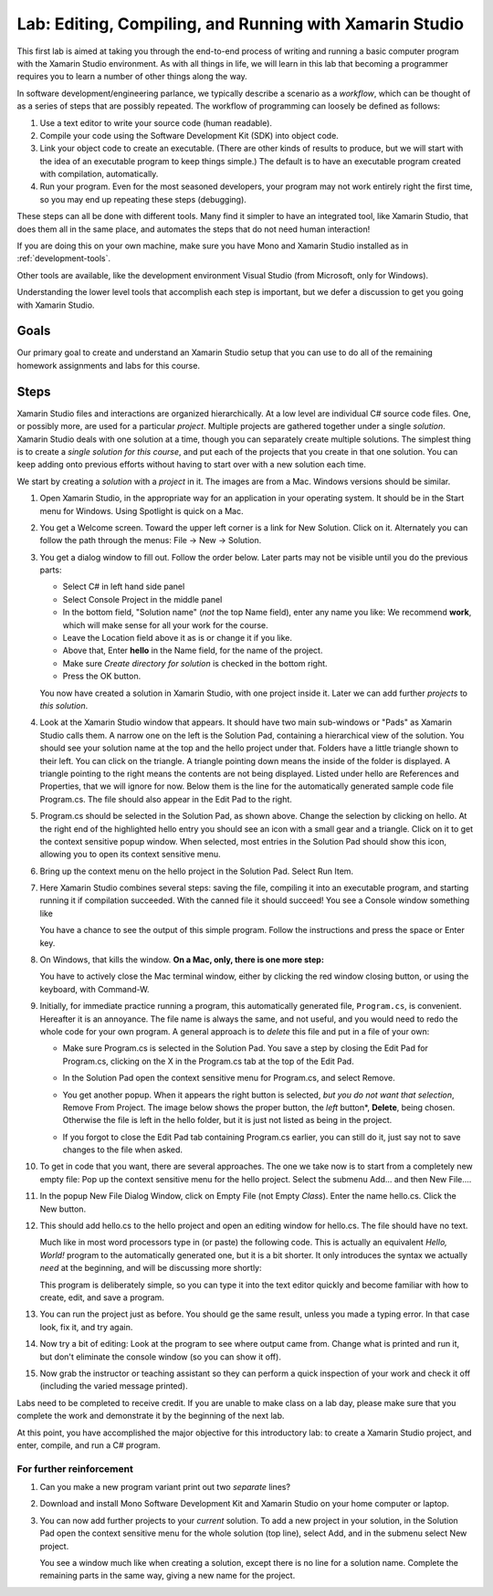 .. index:: Xamarin Studio
   labs; Xamarin Studio


.. _lab-edit-compile-run:

Lab: Editing, Compiling, and Running with Xamarin Studio
===========================================================================

This first lab is aimed at taking you through the end-to-end process of
writing and running a basic computer program with the Xamarin Studio
environment. As with all things in
life, we will learn in this lab that becoming a programmer requires you
to learn a number of other things along the way.

In software development/engineering parlance, we typically describe a
scenario as a *workflow*, which can be thought of as a series of steps
that are possibly repeated. The workflow of programming can loosely be
defined as follows:

#. Use a text editor to write your source code (human readable).

#. Compile your code using the Software Development Kit (SDK) into
   object code.

#. Link your object code to create an executable. (There are other
   kinds of results to produce, but we will start with the idea of an
   executable program to keep things simple.)  The default is to have
   an executable program created with compilation, automatically.

#. Run your program. Even for the most seasoned developers, your
   program may not work entirely right the first time, so you may end
   up repeating these steps (debugging).

These steps can all be done with different tools.  Many find it simpler to have
an integrated tool, like Xamarin Studio, that does them all in the same place,
and automates the steps that do not need human interaction!  

If you are doing this on your own
machine, make sure you have Mono and Xamarin Studio installed as in
:ref:`development-tools`.

Other tools are available, like
the development environment 
Visual Studio (from Microsoft, only for Windows).

Understanding the lower level tools that accomplish each step is important, 
but we defer
a discussion to get you going with Xamarin Studio.

Goals
-----

Our primary goal to create and understand an Xamarin Studio setup
that you can use to do all of
the remaining homework assignments and labs for this course. 


.. index: Xamarin Studio; solution
   Xamarin Studio; project
   
.. _steps:

Steps
-----

Xamarin Studio files and interactions 
are organized hierarchically.  At a low level are
individual C# source code files.  One, or possibly more, are used for a
particular *project*.  Multiple projects are gathered together under a single
*solution*.  Xamarin Studio deals with one solution at a time, though you can
separately create multiple solutions.  The simplest thing is to create
a *single solution for this course*, 
and put each of the projects that you create in that one solution.   
You can keep adding onto previous efforts without having to start over
with a new solution each time.

We start by creating a *solution* with a *project* in it.  The images are from
a Mac.  Windows versions should be similar.

#.  Open Xamarin Studio, in the appropriate way for an application in your
    operating system.  It should be in the Start menu for Windows.
    Using Spotlight is quick on a Mac.

#.  You get a Welcome screen.  Toward the upper left corner is a link for 
    New Solution.  Click on it.  Alternately you can follow the path through the menus:
    File -> New -> Solution.  
   
    ..  image:: images/lab-edit/newSolution.png
     	:alt: Xamarin Studio Start Image
     	:align: center
        :width: 227.25 pt

#. You get a dialog window to fill out.  Follow the order below.  
   Later parts may not be visible until you do the previous parts:

   - Select C# in left hand side panel
   - Select Console Project in the middle panel
   - In the bottom field, "Solution name" (*not* the top Name field),
     enter any name you like:  We recommend **work**, which will make
     sense for all your work for the course.
   - Leave the Location field above it as is or change it if you like.
   - Above that, Enter **hello** in the Name field, for the name of the project.
   - Make sure *Create directory for solution* is checked in the bottom right.
   - Press the OK button.
   
   ..   image:: images/lab-edit/consoleProjectDialog.png
     	:alt: Xamarin Studio Dialog Image
     	:align: center
        :width: 489.3 pt
   
   You now have created a solution in Xamarin Studio, with one project
   inside it. Later we can add further *projects* to *this solution*. 

#. Look at the Xamarin Studio window that appears.  It should have two main sub-windows or 
   "Pads" as Xamarin Studio calls them.  A narrow one on the left is the Solution Pad,
   containing a hierarchical view of the solution.  You should see your solution name
   at the top and the hello project under that.  
   Folders have a little triangle shown to their 
   left.  You can click on the triangle.  A triangle pointing down 
   means the inside of the folder is displayed.  A triangle pointing to the right
   means the contents are not being displayed. Listed under hello are References and
   Properties, that we will ignore for now.  Below them is the line for the automatically
   generated sample code file Program.cs.  
   The file should also appear in the Edit Pad to the right.
   
   ..   image:: images/lab-edit/Program.png
     	:alt: Xamarin Studio Program.cs Image
     	:align: center
        :width: 485.25 pt
   
#. Program.cs should be selected in the Solution Pad, as shown above.  
   Change the selection by clicking on hello. 
   At the right end of the
   highlighted hello entry you should see an icon with a small gear and a triangle.
   Click on it to get the context sensitive popup window.   
   When selected, most entries in the Solution Pad should show this icon,
   allowing you to open its context sensitive menu. 
   
#. Bring up the context menu on the hello project in the Solution Pad.
   Select Run Item.  

   ..   image:: images/lab-edit/runMainMenu.png
     	:alt: Xamarin Studio Run Program.cs Image
     	:align: center
        :width: 389.25 pt
   
    
#.  Here Xamarin Studio combines several steps: saving the file,
    compiling it into an executable program, 
    and starting running it if compilation succeeded.
    With the canned file it should succeed!  You see a Console window
    something like
    
    ..  image:: images/lab-edit/pressKey.png
     	:alt: Xamarin Studio Press Key to close Image
     	:align: center
        :width: 283.5 pt
   
    You have a chance to see the output of this simple program.
    Follow the instructions and press the space or Enter key.
    
#.  On Windows, that kills the window.  **On a Mac, only, there is one more step:**

    ..  image:: images/lab-edit/processComplete.png
     	:alt: Xamarin Studio Process Complete Image
     	:align: center
        :width: 198.75 pt
   
    You have to actively close the Mac terminal window, either by clicking the
    red window closing button, or using the keyboard, with Command-W.

#.  Initially, for immediate practice running a program, this automatically generated
    file, ``Program.cs``, is convenient.  Hereafter it is an annoyance.  
    The file name is always the same, and not useful, 
    and you would need to redo the whole
    code for your own program.  A general approach is to *delete* this
    file and put in a file of your own:
    
    -   Make sure Program.cs is selected in the Solution Pad.
        You save a step by closing the Edit Pad for Program.cs,
        clicking on the X in the Program.cs tab at the top of the Edit Pad.      

    -   In the Solution Pad open the context sensitive menu for Program.cs, and select
        Remove.
    
        ..  image:: images/lab-edit/menuRemoveMain.png
            :alt: Xamarin Studio Remove Program.cs Image
            :align: center
            :width: 326.25 pt
   
    -   You get another popup.  When it appears the right button is selected,
        *but you do not want that selection*, Remove From Project. 
        The image below shows the proper button, the
        *left* button*, **Delete**, being chosen.  
        Otherwise the file is left in the hello
        folder, but it is just not listed as being in the project.
      
        ..  image:: images/lab-edit/sureRemove.png
            :alt: Xamarin Studio Delete Program.cs Image
            :align: center   
            :width: 436.5 pt
            
    -   If you forgot to close the Edit Pad tab containing Program.cs earlier, you can still
        do it, just say not to save changes to the file when asked. 

#. To get in code that you want, there are several approaches.  The one we take
   now is to start from a completely
   new empty file:  Pop up the context sensitive menu for the hello project.
   Select the submenu Add...  and  then New File....  

   ..   image:: images/lab-edit/addNewFileMenu.png
     	:alt: Xamarin Studio Add new file Image
     	:align: center
        :width: 468.75 pt

#. In the popup New File Dialog Window, click on Empty File (not Empty *Class*).  
   Enter the name hello.cs.
   Click the New button.
   
   ..   image:: images/lab-edit/makeEmptyFileDialog.png
     	:alt: Xamarin Studio Add empty file Image
     	:align: center
        :width: 427.5 pt
   
#. This should add hello.cs to the hello project and open an editing window for hello.cs.
   The file should have no text.
   
   ..   image:: images/lab-edit/editEmptyHello.png
     	:alt: Xamarin Studio edit empty file Image
     	:align: center
        :width: 272.25 pt
   
   
   Much like in most word processors type in (or paste) 
   the following code.  This is actually an equivalent
   *Hello, World!* program to the automatically generated one,
   but it is a bit shorter.  
   It only introduces the syntax we actually *need* at the beginning,
   and will be discussing more shortly:
    
   ..  literalinclude:: ../source/examples/hello/hello.cs
       :language: csharp
       :linenos:
   
   This program is deliberately simple, so you can type it into the text
   editor quickly and become familiar with how
   to create, edit, and save a program. 
            
   ..   image:: images/lab-edit/pasteHello.png
     	:alt: Xamarin Studio Edited new file Image
     	:align: center
        :width: 274.5 pt
   
#.  You can run the project just as before.  You should ge the same result, unless
    you made a typing error.  In that case look, fix it, and try again.
    
#.  Now try a bit of editing:  Look at the program to see where output came
    from.  Change what is printed and run it, but don't eliminate the console
    window (so you can show it off).

#.  Now grab the instructor or teaching assistant so
    they can perform a quick inspection of your work and check it off
    (including the varied message printed).
    
Labs need to be completed to receive
credit. If you are unable to make class on a lab day, please make sure
that you complete the work and demonstrate it by the beginning of the
next lab.

At this point, you have accomplished the major objective for this
introductory lab: to create a Xamarin Studio project, and
enter, compile, and run a C# program. 

For further reinforcement
~~~~~~~~~~~~~~~~~~~~~~~~~

#. Can you make a new program variant print out two *separate* lines?
   
#. Download and install Mono Software Development Kit and Xamarin Studio on
   your home computer or laptop.  
   
#. You can now add further projects to your *current* solution.  
   To add a new project in your solution, in the Solution Pad open the context
   sensitive menu for the whole solution (top line), select Add,
   and in the submenu select New project.
   
   You see a window much like when creating a solution, except there is no
   line for a solution name.  Complete the remaining parts in the same
   way, giving a new name for the project.
